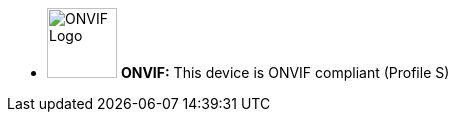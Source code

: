 //!sectnum momentarily stops section numbering
// but decided to leave in since all these 
// warnings will be at the end and should 
// be seen in the TOC with numbers
//:!sectnums:

[square]
* image:ROOT:image$ONVIF_LOGO.png[ONVIF Logo,width=70,align="left"] *ONVIF:* This device is ONVIF compliant (Profile S)
